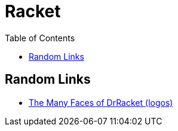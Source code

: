 = Racket
:icons: font
:toc: left

== Random Links

* link:https://users.cs.northwestern.edu/~robby/logos/[The Many Faces of DrRacket (logos)]
